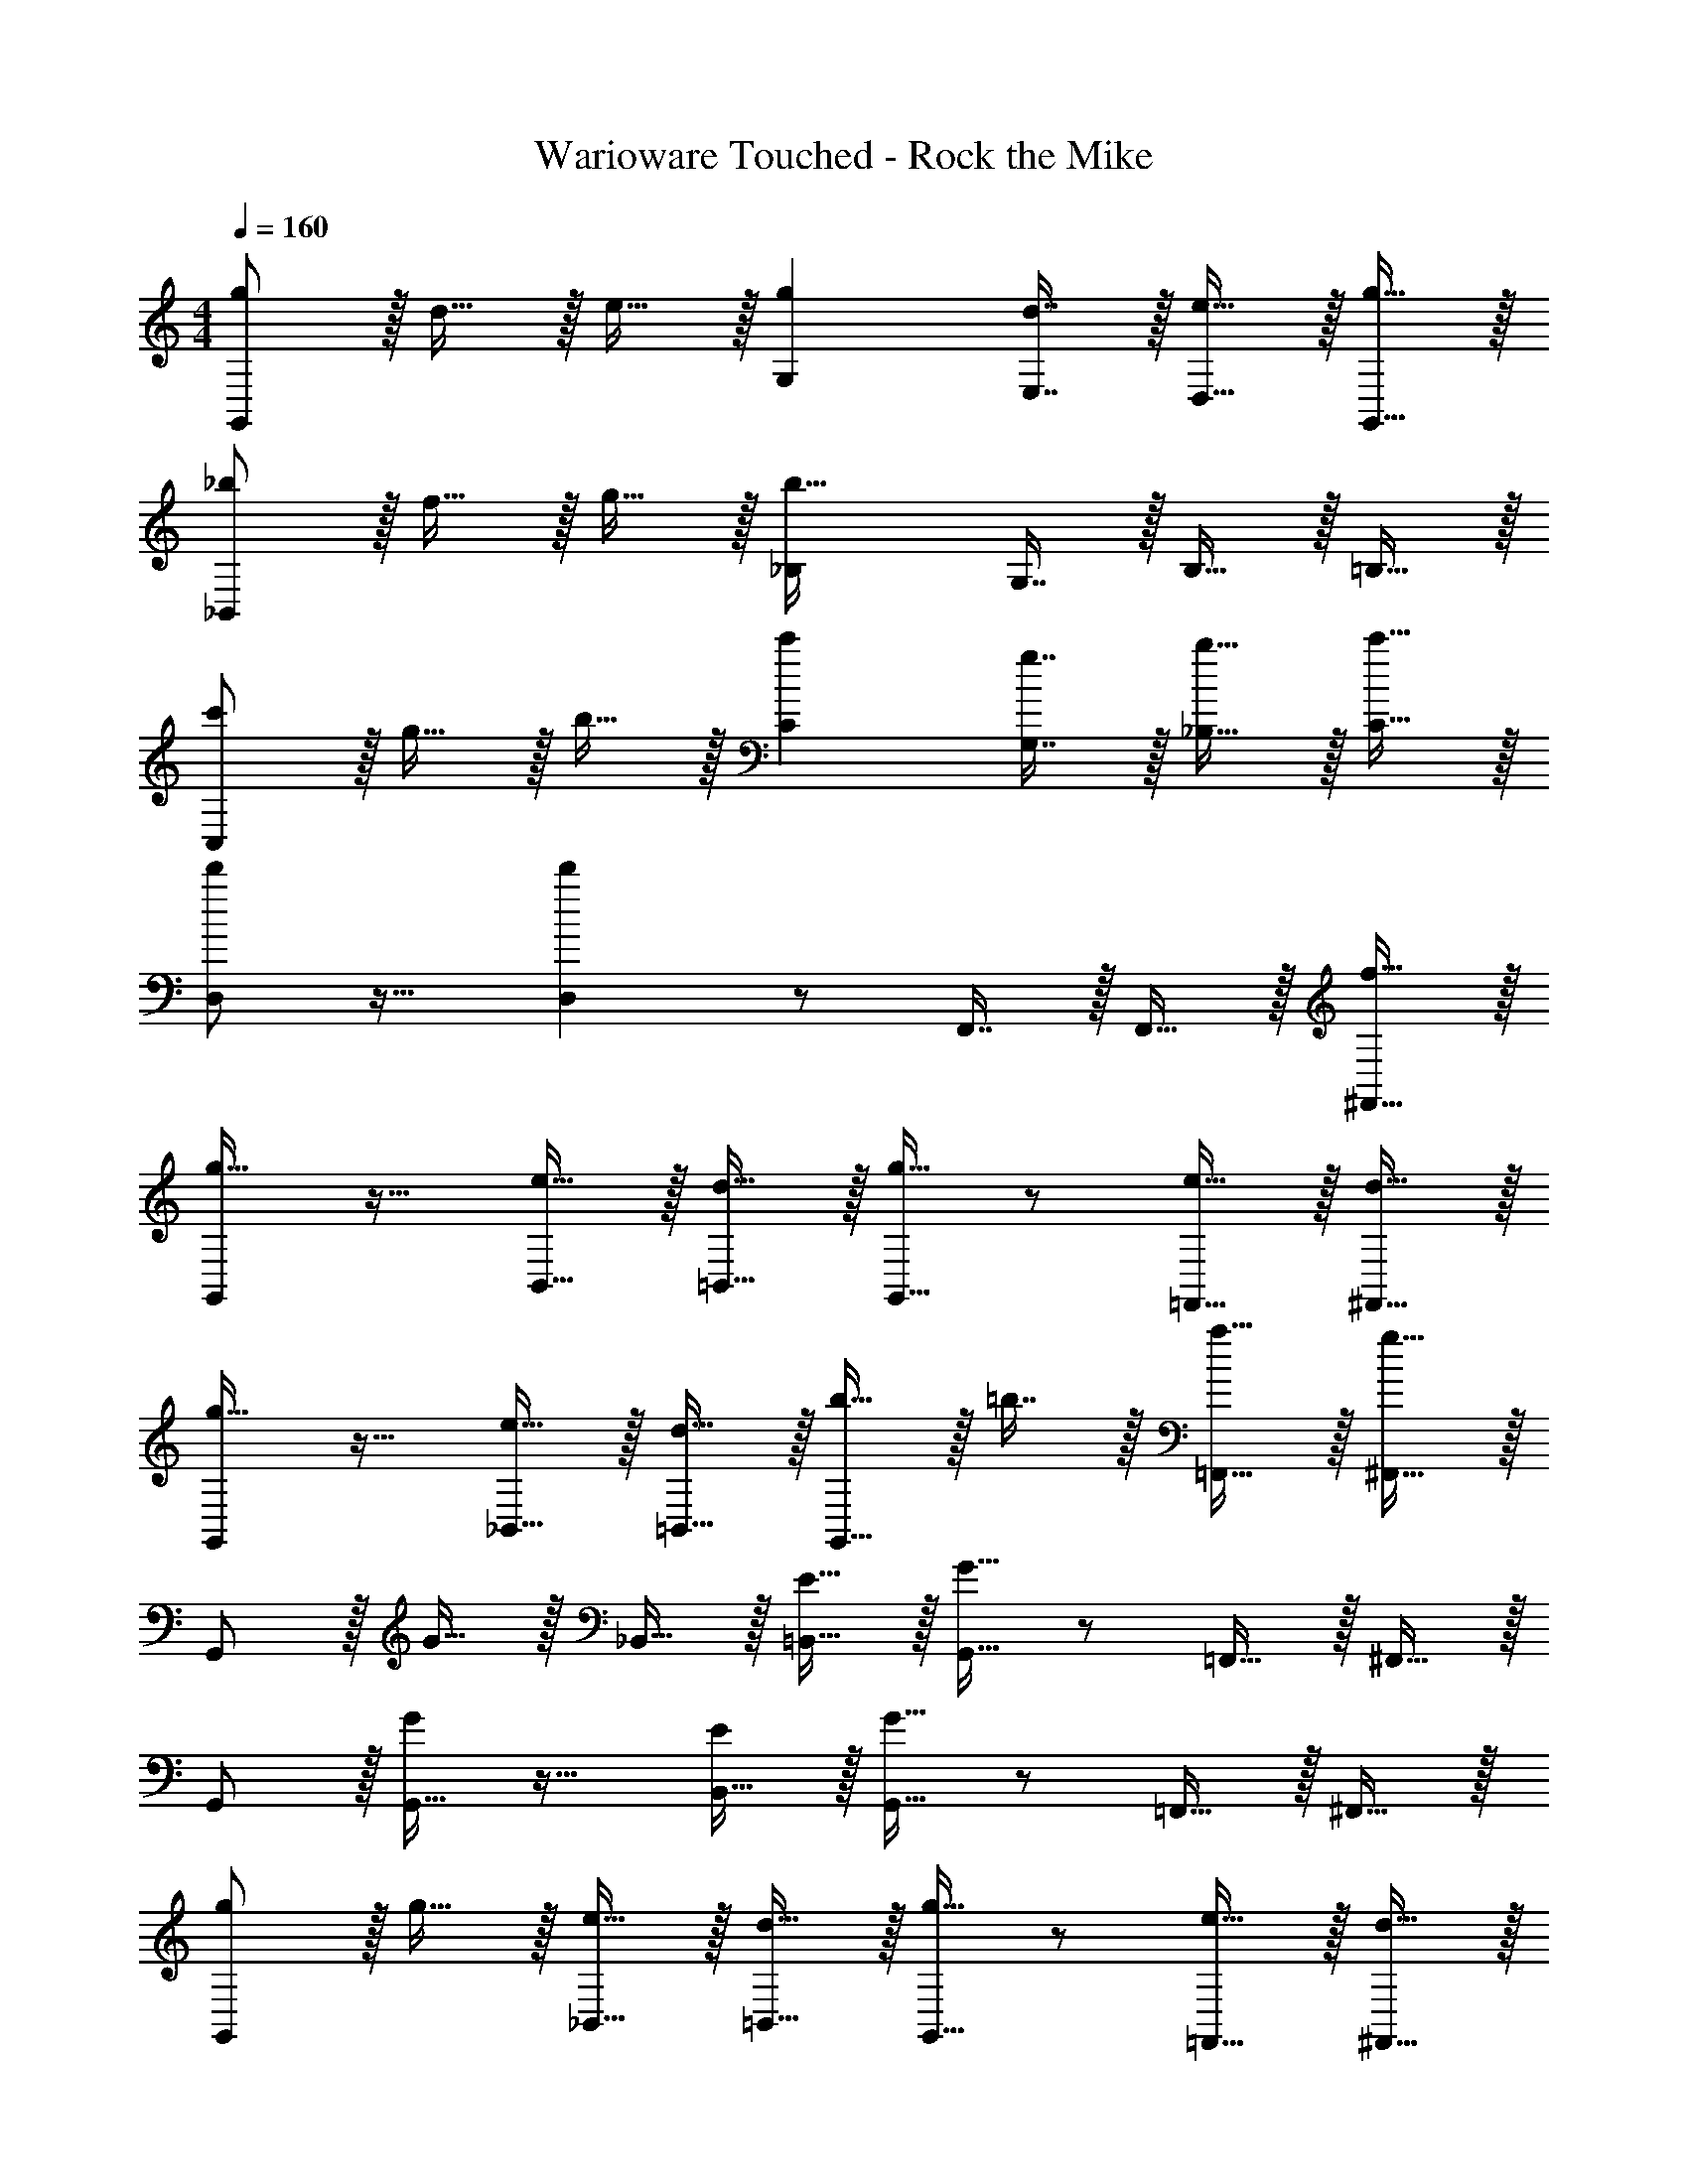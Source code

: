 X: 1
T: Warioware Touched - Rock the Mike
Z: ABC Generated by Starbound Composer
L: 1/4
M: 4/4
Q: 1/4=160
K: C
[g/G,,/] z/32 d15/32 z/32 e15/32 z/32 [gG,] [d7/16E,7/16] z/32 [e15/32D,15/32] z/32 [g15/32G,,15/32] z/32 
[_b/_B,,/] z/32 f15/32 z/32 g15/32 z/32 [_B,b47/32] G,7/16 z/32 B,15/32 z/32 =B,15/32 z/32 
[c'/C,/] z/32 g15/32 z/32 b15/32 z/32 [c'C] [g7/16G,7/16] z/32 [b15/32_B,15/32] z/32 [c'15/32C15/32] z/32 
[d'/D,/] z17/32 [d'D,] z/ F,,7/16 z/32 F,,15/32 z/32 [f15/32^F,,15/32] z/32 
[G,,/g33/32] z17/32 [e15/32B,,15/32] z/32 [d15/32=B,,15/32] z/32 [G,,15/32g31/32] z/ [e15/32=F,,15/32] z/32 [d15/32^F,,15/32] z/32 
[G,,/g33/32] z17/32 [e15/32_B,,15/32] z/32 [d15/32=B,,15/32] z/32 [b15/32G,,15/32] z/32 =b7/16 z/32 [a15/32=F,,15/32] z/32 [g15/32^F,,15/32] z/32 
G,,/ z/32 G15/32 z/32 _B,,15/32 z/32 [E15/32=B,,15/32] z/32 [G,,15/32G63/32] z/ =F,,15/32 z/32 ^F,,15/32 z/32 
G,,/ z/32 [G,,15/32G151/288] z17/32 [B,,15/32E83/160] z/32 [G,,15/32G63/32] z/ =F,,15/32 z/32 ^F,,15/32 z/32 
[g/G,,/] z/32 g15/32 z/32 [e15/32_B,,15/32] z/32 [d15/32=B,,15/32] z/32 [G,,15/32g31/32] z/ [e15/32=F,,15/32] z/32 [d15/32^F,,15/32] z/32 
[g/G,,/] z/32 g15/32 z/32 [e15/32_B,,15/32] z/32 [d15/32=B,,15/32] z/32 [_b15/32G,,15/32] z/32 =b7/16 z/32 [a15/32=F,,15/32] z/32 [g15/32^F,,15/32] z/32 
G,,/ z/32 G15/32 z/32 _B,,15/32 z/32 [E15/32=B,,15/32] z/32 [G,,15/32G63/32] z/ =F,,15/32 z/32 ^F,,15/32 z/32 
G,,/ z/32 [G,,15/32G151/288] z/32 G,,15/32 z/32 [z/E83/160] [z51/160_B,,15/32G63/32] 
Q: 1/4=159
z29/160 C,7/16 z/32 [z/20B,,15/32] 
Q: 1/4=158
z9/20 [z/4C,15/32] 
Q: 1/4=157
z/4 
Q: 1/4=160
[D,/d'33/32] z/32 A,,15/32 z/32 =B,,15/32 z/32 [z131/160D,d'63/32] 
Q: 1/4=159
z29/160 A,,7/16 z/32 [z/20B,,15/32] 
Q: 1/4=158
z9/20 [z/4D,15/32] 
Q: 1/4=157
z/4 
Q: 1/4=160
[c'15/32C,/] z/16 [G,,15/32c'151/288] z/32 A,,15/32 z/32 [z131/160C,c'63/32] 
Q: 1/4=159
z29/160 G,,7/16 z/32 [z/20A,,15/32] 
Q: 1/4=158
z9/20 [z/4C,15/32] 
Q: 1/4=157
z/4 
Q: 1/4=160
[_b/_B,,/] z/32 [b15/32B,,15/32] z/32 [c'15/32C,15/32] z/32 [d'15/32D,15/32] z/32 [b15/32B,,15/32] z/32 [g7/16G,,7/16] z/32 [f15/32=F,,15/32] z/32 [g15/32G,,15/32] z9/16 
[G15/32G,,15/32] z17/32 [E15/32E,,15/32] z/32 [G63/32G,,63/32] [G,,/g33/32] z17/32 
[e15/32B,,15/32] z/32 [d15/32=B,,15/32] z/32 [G,,15/32g31/32] z/ [e15/32F,,15/32] z/32 [d15/32^F,,15/32] z/32 [G,,/g33/32] z17/32 
[e15/32_B,,15/32] z/32 [d15/32=B,,15/32] z/32 [b15/32G,,15/32] z/32 =b7/16 z/32 [a15/32=F,,15/32] z/32 [g15/32^F,,15/32] z/32 G,,/ z/32 G15/32 z/32 
_B,,15/32 z/32 [E15/32=B,,15/32] z/32 [G,,15/32G63/32] z/ =F,,15/32 z/32 ^F,,15/32 z/32 G,,/ z/32 [G,,15/32G151/288] z17/32 
[B,,15/32E83/160] z/32 [G,,15/32G63/32] z/ =F,,15/32 z/32 ^F,,15/32 z/32 [g/G,,/] z/32 g15/32 z/32 [e15/32_B,,15/32] z/32 
[d15/32=B,,15/32] z/32 [G,,15/32g31/32] z/ [e15/32=F,,15/32] z/32 [d15/32^F,,15/32] z/32 [g/G,,/] z/32 g15/32 z/32 [e15/32_B,,15/32] z/32 
[d15/32=B,,15/32] z/32 [_b15/32G,,15/32] z/32 =b7/16 z/32 [a15/32=F,,15/32] z/32 [g15/32^F,,15/32] z/32 G,,/ z/32 G15/32 z/32 _B,,15/32 z/32 
[E15/32=B,,15/32] z/32 [G,,15/32G63/32] z/ =F,,15/32 z/32 ^F,,15/32 z/32 G,,/ z/32 [G,,15/32G151/288] z/32 G,,15/32 z/32 
[z/E83/160] [z51/160_B,,15/32G63/32] 
Q: 1/4=159
z29/160 C,7/16 z/32 [z/20B,,15/32] 
Q: 1/4=158
z9/20 [z/4C,15/32] 
Q: 1/4=157
z/4 
Q: 1/4=160
[D,/d'33/32] z/32 A,,15/32 z/32 =B,,15/32 z/32 
[z131/160D,d'63/32] 
Q: 1/4=159
z29/160 A,,7/16 z/32 [z/20B,,15/32] 
Q: 1/4=158
z9/20 [z/4D,15/32] 
Q: 1/4=157
z/4 
Q: 1/4=160
[c'15/32C,/] z/16 [G,,15/32c'151/288] z/32 A,,15/32 z/32 
[z131/160C,c'63/32] 
Q: 1/4=159
z29/160 G,,7/16 z/32 [z/20A,,15/32] 
Q: 1/4=158
z9/20 [z/4C,15/32] 
Q: 1/4=157
z/4 
Q: 1/4=160
[_b/_B,,/] z/32 [b15/32B,,15/32] z/32 [c'15/32C,15/32] z/32 
[d'15/32D,15/32] z/32 [b15/32B,,15/32] z/32 [g7/16G,,7/16] z/32 [f15/32=F,,15/32] z/32 [g15/32G,,15/32] z9/16 [G15/32G,,15/32] z17/32 
[E15/32E,,15/32] z/32 [z51/160G63/32G,,63/32] 
Q: 1/4=159
z7/10 
Q: 1/4=158
z7/10 
Q: 1/4=157
z/4 
Q: 1/4=160
[D,,/d'33/32] z/32 D,15/32 z/32 [D,,15/32d'] z/32 
D,15/32 z/32 [c'7/32E,,15/32] z/36 d'2/9 z/32 [c'7/32G,,7/16] b/4 [g15/32G,,] z/32 d15/32 z/32 [f/F,,33/32] z/32 g7/32 z9/32 [f71/288F,,] z73/288 
[z/g] [z/F,,47/32] f7/16 z/32 d15/32 z/32 [_B15/32_B,,,15/32] z/32 [C,,/c33/32] z/32 C,15/32 z/32 [C,,15/32c] z/32 
C,15/32 z/32 [B7/32D,,15/32] z/36 c2/9 z/32 [B7/32F,,7/16] G/4 [F15/32F,,] z/32 D15/32 z/32 [G/G,,33/32] z/32 B7/32 z9/32 [G71/288G,,] z73/288 
[z/B] [z/G,,47/32] c7/32 z/4 d/4 z/4 [c15/32C,,15/32] z/32 [d5/18D,,/] z/72 e23/96 [f7/32D,15/32] z/36 d2/9 z/32 [e71/288D,,15/32] z/288 f7/32 z/32 
[d7/32D,15/32] z/36 e2/9 z/32 [F,,15/32f31/32] z/32 F,7/16 z/32 [g15/32G,,15/32] z/32 [a15/32A,,15/32] z/32 [b/B,,65/32] z/32 g15/32 z/32 f15/32 z/32 
d [c7/16G,,7/16] z/32 [B15/32B,,] z/32 c15/32 z/32 [D,,/d33/32] z/32 D,15/32 z/32 [D,,15/32d] z/32 
D,15/32 z/32 [f7/32F,,23/32] z/36 d2/9 z/4 [c/4C,,/4] [B15/32C,,15/32] z/32 [c15/32C,,15/32] z/32 [d/D,,/] z17/32 [D,,3/G63/32d63/32] 
F,,7/16 z/32 F,,15/32 z/32 ^F,,15/32 z129/32 
[g/G,,/] z/32 d15/32 z/32 e15/32 z/32 [gG,] [d7/16E,7/16] z/32 [e15/32D,15/32] z/32 [g15/32G,,15/32] z/32 
[b/B,,/] z/32 f15/32 z/32 g15/32 z/32 [B,b47/32] G,7/16 z/32 B,15/32 z/32 =B,15/32 z/32 
[c'/C,/] z/32 g15/32 z/32 b15/32 z/32 [c'C] [g7/16G,7/16] z/32 [b15/32_B,15/32] z/32 [c'15/32C15/32] z/32 
[d'/D,/] z17/32 [d'D,] z/ =F,,7/16 z/32 F,,15/32 z/32 [f15/32^F,,15/32] z/32 
[G,,/g33/32] z17/32 [e15/32B,,15/32] z/32 [d15/32=B,,15/32] z/32 [G,,15/32g31/32] z/ [e15/32=F,,15/32] z/32 [d15/32^F,,15/32] z/32 
[G,,/g33/32] z17/32 [e15/32_B,,15/32] z/32 [d15/32=B,,15/32] z/32 [b15/32G,,15/32] z/32 =b7/16 z/32 [a15/32=F,,15/32] z/32 [g15/32^F,,15/32] z/32 
G,,/ z/32 G15/32 z/32 _B,,15/32 z/32 [E15/32=B,,15/32] z/32 [G,,15/32G63/32] z/ =F,,15/32 z/32 ^F,,15/32 z/32 
G,,/ z/32 [G,,15/32G151/288] z17/32 [B,,15/32E83/160] z/32 [G,,15/32G63/32] z/ =F,,15/32 z/32 ^F,,15/32 z/32 
[g/G,,/] z/32 g15/32 z/32 [e15/32_B,,15/32] z/32 [d15/32=B,,15/32] z/32 [G,,15/32g31/32] z/ [e15/32=F,,15/32] z/32 [d15/32^F,,15/32] z/32 
[g/G,,/] z/32 g15/32 z/32 [e15/32_B,,15/32] z/32 [d15/32=B,,15/32] z/32 [_b15/32G,,15/32] z/32 =b7/16 z/32 [a15/32=F,,15/32] z/32 [g15/32^F,,15/32] z/32 
G,,/ z/32 G15/32 z/32 _B,,15/32 z/32 [E15/32=B,,15/32] z/32 [G,,15/32G63/32] z/ =F,,15/32 z/32 ^F,,15/32 z/32 
G,,/ z/32 [G,,15/32G151/288] z/32 G,,15/32 z/32 [z/E83/160] [z51/160_B,,15/32G63/32] 
Q: 1/4=159
z29/160 C,7/16 z/32 [z/20B,,15/32] 
Q: 1/4=158
z9/20 [z/4C,15/32] 
Q: 1/4=157
z/4 
Q: 1/4=160
[D,/d'33/32] z/32 A,,15/32 z/32 =B,,15/32 z/32 [z131/160D,d'63/32] 
Q: 1/4=159
z29/160 A,,7/16 z/32 [z/20B,,15/32] 
Q: 1/4=158
z9/20 [z/4D,15/32] 
Q: 1/4=157
z/4 
Q: 1/4=160
[c'15/32C,/] z/16 [G,,15/32c'151/288] z/32 A,,15/32 z/32 [z131/160C,c'63/32] 
Q: 1/4=159
z29/160 G,,7/16 z/32 [z/20A,,15/32] 
Q: 1/4=158
z9/20 [z/4C,15/32] 
Q: 1/4=157
z/4 
Q: 1/4=160
[_b/_B,,/] z/32 [b15/32B,,15/32] z/32 [c'15/32C,15/32] z/32 [d'15/32D,15/32] z/32 [b15/32B,,15/32] z/32 [g7/16G,,7/16] z/32 [f15/32=F,,15/32] z/32 [g15/32G,,15/32] z9/16 
[G15/32G,,15/32] z17/32 [E15/32E,,15/32] z/32 [G63/32G,,63/32] [G,,/g33/32] z17/32 
[e15/32B,,15/32] z/32 [d15/32=B,,15/32] z/32 [G,,15/32g31/32] z/ [e15/32F,,15/32] z/32 [d15/32^F,,15/32] z/32 [G,,/g33/32] z17/32 
[e15/32_B,,15/32] z/32 [d15/32=B,,15/32] z/32 [b15/32G,,15/32] z/32 =b7/16 z/32 [a15/32=F,,15/32] z/32 [g15/32^F,,15/32] z/32 G,,/ z/32 G15/32 z/32 
_B,,15/32 z/32 [E15/32=B,,15/32] z/32 [G,,15/32G63/32] z/ =F,,15/32 z/32 ^F,,15/32 z/32 G,,/ z/32 [G,,15/32G151/288] z17/32 
[B,,15/32E83/160] z/32 [G,,15/32G63/32] z/ =F,,15/32 z/32 ^F,,15/32 z/32 [g/G,,/] z/32 g15/32 z/32 [e15/32_B,,15/32] z/32 
[d15/32=B,,15/32] z/32 [G,,15/32g31/32] z/ [e15/32=F,,15/32] z/32 [d15/32^F,,15/32] z/32 [g/G,,/] z/32 g15/32 z/32 [e15/32_B,,15/32] z/32 
[d15/32=B,,15/32] z/32 [_b15/32G,,15/32] z/32 =b7/16 z/32 [a15/32=F,,15/32] z/32 [g15/32^F,,15/32] z/32 G,,/ z/32 G15/32 z/32 _B,,15/32 z/32 
[E15/32=B,,15/32] z/32 [G,,15/32G63/32] z/ =F,,15/32 z/32 ^F,,15/32 z/32 G,,/ z/32 [G,,15/32G151/288] z/32 G,,15/32 z/32 
[z/E83/160] [z51/160_B,,15/32G63/32] 
Q: 1/4=159
z29/160 C,7/16 z/32 [z/20B,,15/32] 
Q: 1/4=158
z9/20 [z/4C,15/32] 
Q: 1/4=157
z/4 
Q: 1/4=160
[D,/d'33/32] z/32 A,,15/32 z/32 =B,,15/32 z/32 
[z131/160D,d'63/32] 
Q: 1/4=159
z29/160 A,,7/16 z/32 [z/20B,,15/32] 
Q: 1/4=158
z9/20 [z/4D,15/32] 
Q: 1/4=157
z/4 
Q: 1/4=160
[c'15/32C,/] z/16 [G,,15/32c'151/288] z/32 A,,15/32 z/32 
[z131/160C,c'63/32] 
Q: 1/4=159
z29/160 G,,7/16 z/32 [z/20A,,15/32] 
Q: 1/4=158
z9/20 [z/4C,15/32] 
Q: 1/4=157
z/4 
Q: 1/4=160
[_b/_B,,/] z/32 [b15/32B,,15/32] z/32 [c'15/32C,15/32] z/32 
[d'15/32D,15/32] z/32 [b15/32B,,15/32] z/32 [g7/16G,,7/16] z/32 [f15/32=F,,15/32] z/32 [g15/32G,,15/32] z9/16 [G15/32G,,15/32] z17/32 
[E15/32E,,15/32] z/32 [z51/160G63/32G,,63/32] 
Q: 1/4=159
z7/10 
Q: 1/4=158
z7/10 
Q: 1/4=157
z/4 
Q: 1/4=160
[D,,/d'33/32] z/32 D,15/32 z/32 [D,,15/32d'] z/32 
D,15/32 z/32 [c'7/32E,,15/32] z/36 d'2/9 z/32 [c'7/32G,,7/16] b/4 [g15/32G,,] z/32 d15/32 z/32 [f/F,,33/32] z/32 g7/32 z9/32 [f71/288F,,] z73/288 
[z/g] [z/F,,47/32] f7/16 z/32 d15/32 z/32 [B15/32B,,,15/32] z/32 [C,,/c33/32] z/32 C,15/32 z/32 [C,,15/32c] z/32 
C,15/32 z/32 [B7/32D,,15/32] z/36 c2/9 z/32 [B7/32F,,7/16] G/4 [F15/32F,,] z/32 D15/32 z/32 [G/G,,33/32] z/32 B7/32 z9/32 [G71/288G,,] z73/288 
[z/B] [z/G,,47/32] c7/32 z/4 d/4 z/4 [c15/32C,,15/32] z/32 [d5/18D,,/] z/72 e23/96 [f7/32D,15/32] z/36 d2/9 z/32 [e71/288D,,15/32] z/288 f7/32 z/32 
[d7/32D,15/32] z/36 e2/9 z/32 [F,,15/32f31/32] z/32 F,7/16 z/32 [g15/32G,,15/32] z/32 [a15/32A,,15/32] z/32 [b/B,,65/32] z/32 g15/32 z/32 f15/32 z/32 
d [c7/16G,,7/16] z/32 [B15/32B,,] z/32 c15/32 z/32 [D,,/d33/32] z/32 D,15/32 z/32 [D,,15/32d] z/32 
D,15/32 z/32 [f7/32F,,23/32] z/36 d2/9 z/4 [c/4C,,/4] [B15/32C,,15/32] z/32 [c15/32C,,15/32] z/32 [d/D,,/] z7/ 
[g4G,,4] 
